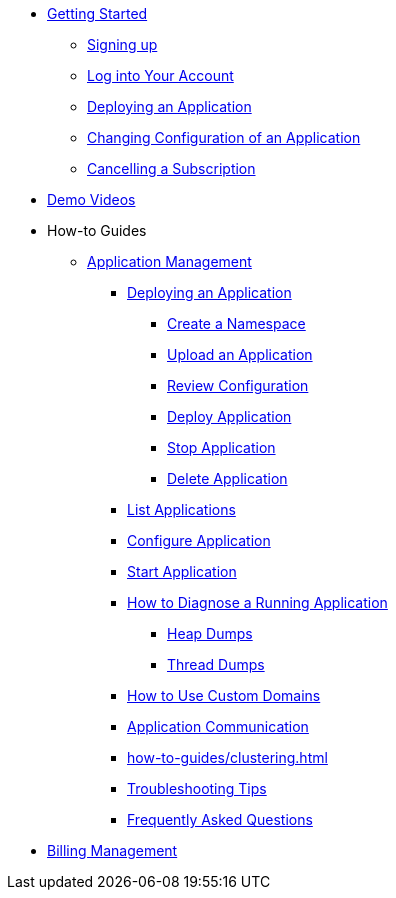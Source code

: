 // Getting Started
* xref:Getting Started.adoc[Getting Started]
// ** Cloud Trial
** xref:getting-started/cloud-trial/Signup Payara Cloud.adoc[Signing up]
** xref:getting-started/Log in into Account.adoc[Log into Your Account]
// Deploying Application
** xref:getting-started/Deploying an Application.adoc[Deploying an Application]
** xref:getting-started/Changing Confiugration of an Application.adoc[Changing Configuration of an Application]
** xref:getting-started/cloud-trial/Cancel Payara Cloud.adoc[Cancelling a Subscription]
//
// ** xref:Getting Started.adoc#configure-your-application-for-deployment[Configure Your Application.adoc for Deployment]
// *** xref:Getting Started.adoc#microprofile-configuration-values[MicroProfile Configuration Values]
// *** xref:Getting Started.adoc#context-root[Context Root]
// *** xref:Getting Started.adoc#internet-accessible-paths[Internet Accessible Paths]
// *** xref:Getting Started.adoc#database-configuration[Database Configuration]
// ** xref:Getting Started.adoc#deploy-application[Deploy Application]
// *** xref:Getting Started.adoc#deploy-a-stopped-application[Deploy a Stopped Application]
// ** xref:Clustering.adoc#application-clustering-configurations[Clustering]

// Demo Videos
* https://www.youtube.com/playlist?list=PLFMhxiCgmMR9S2uEiIogs6yp3MmDNsUKY[Demo Videos]

// How-to-Guides
* How-to Guides
** xref:how-to-guides/application/Application Management.adoc[Application Management]
*** xref:how-to-guides/application/Deploying an Application.adoc[Deploying an Application]
**** xref:how-to-guides/application/Deploying an Application.adoc#create-a-namespace[Create a Namespace]
**** xref:how-to-guides/application/Deploying an Application.adoc#upload-an-application[Upload an Application]
**** xref:how-to-guides/application/Deploying an Application.adoc#review-configuration[Review Configuration]
**** xref:how-to-guides/application/Deploying an Application.adoc#deploy-application[Deploy Application]
**** xref:how-to-guides/application/Deploying an Application.adoc#stop-application[Stop Application]
**** xref:how-to-guides/application/Deploying an Application.adoc#delete-application[Delete Application]
*** xref:how-to-guides/application/List Applications.adoc[List Applications]
*** xref:how-to-guides/application/Configure Application.adoc[Configure Application]
*** xref:how-to-guides/application/Start Application.adoc[Start Application]
*** xref:how-to-guides/application/Logging.adoc[How to Diagnose a Running Application]
**** xref:how-to-guides/application/Logging.adoc#heap-dumps[Heap Dumps]
**** xref:how-to-guides/application/Logging.adoc#thread-dumps[Thread Dumps]
*** xref:how-to-guides/How to Use Custom Domains.adoc[How to Use Custom Domains]
*** xref:how-to-guides/How To Route Applications.adoc[Application Communication]
*** xref:how-to-guides/clustering.adoc[]
*** xref:how-to-guides/Troubleshooting.adoc[Troubleshooting Tips]
*** xref:how-to-guides/FAQ.adoc[Frequently Asked Questions]

// Billing Management
** xref:how-to-guides/Billing/Billing Management.adoc[Billing Management]
// Hidden at least during trial

//* xref:How to Access Payara Micro Binaries.adoc[How to Access Payara Micro Binaries]
//** xref:How to Access Payara Micro Binaries.adoc#verify-your-customer-support-portal-access[Verify Your Customer Support Portal Access]
//** xref:How to Access Payara Micro Binaries.adoc#download-payara-micro-enterprise[Download Payara Micro Enterprise]

//* xref:Pricing.adoc[Pricing]
//* xref:Account Management and How to View Current Usage.adoc[Account Management and How to View Current Usage]



//* https://www.payara.fish/products/payara-cloud/#faq[Frequently Asked Questions]
